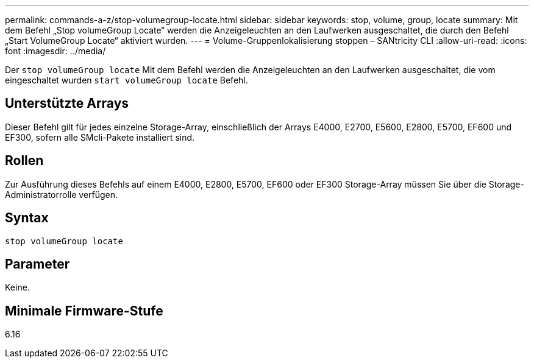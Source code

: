 ---
permalink: commands-a-z/stop-volumegroup-locate.html 
sidebar: sidebar 
keywords: stop, volume, group, locate 
summary: Mit dem Befehl „Stop volumeGroup Locate“ werden die Anzeigeleuchten an den Laufwerken ausgeschaltet, die durch den Befehl „Start VolumeGroup Locate“ aktiviert wurden. 
---
= Volume-Gruppenlokalisierung stoppen – SANtricity CLI
:allow-uri-read: 
:icons: font
:imagesdir: ../media/


[role="lead"]
Der `stop volumeGroup locate` Mit dem Befehl werden die Anzeigeleuchten an den Laufwerken ausgeschaltet, die vom eingeschaltet wurden `start volumeGroup locate` Befehl.



== Unterstützte Arrays

Dieser Befehl gilt für jedes einzelne Storage-Array, einschließlich der Arrays E4000, E2700, E5600, E2800, E5700, EF600 und EF300, sofern alle SMcli-Pakete installiert sind.



== Rollen

Zur Ausführung dieses Befehls auf einem E4000, E2800, E5700, EF600 oder EF300 Storage-Array müssen Sie über die Storage-Administratorrolle verfügen.



== Syntax

[source, cli]
----
stop volumeGroup locate
----


== Parameter

Keine.



== Minimale Firmware-Stufe

6.16
